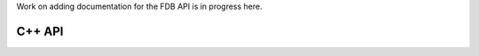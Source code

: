 .. index:: Reference; C++ API
   :name: c++-reference

Work on adding documentation for the FDB API is in progress here.

C++ API
=======
.. doxygenclass:: fdb5::FDB
   :project: fdb
   :members:
   :protected-members:
